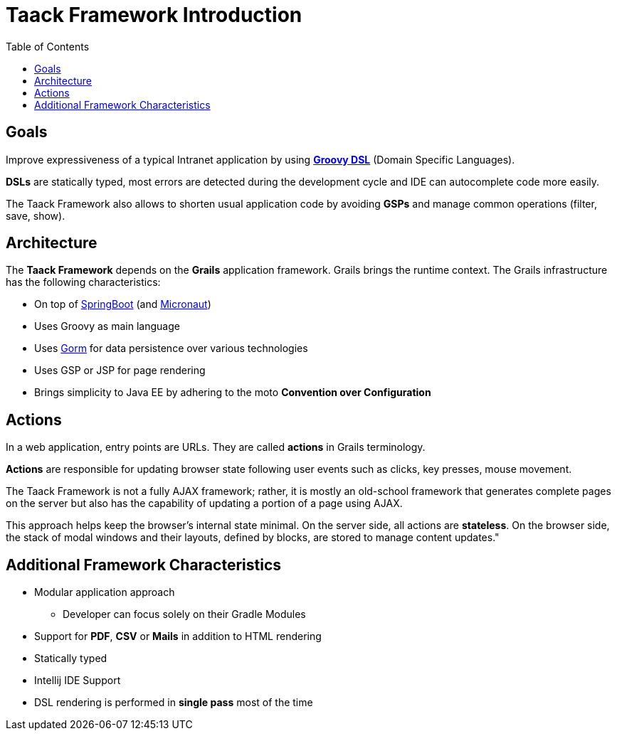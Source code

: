 = Taack Framework Introduction
:doctype: book
:taack-category: 1|doc/Concepts
:toc:
:source-highlighter: rouge

== Goals

Improve expressiveness of a typical Intranet application by using http://docs.groovy-lang.org/docs/latest/html/documentation/core-domain-specific-languages.html[*Groovy DSL*] (Domain Specific Languages).

*DSLs* are statically typed, most errors are detected during the development cycle and IDE can autocomplete code more easily.

The Taack Framework also allows to shorten usual application code by avoiding *GSPs* and manage common operations (filter, save, show).

== Architecture

The *Taack Framework* depends on the *Grails* application framework. Grails brings the runtime context. The Grails infrastructure has the following characteristics:

* On top of https://spring.io/projects/spring-boot[SpringBoot] (and https://micronaut.io/[Micronaut])
* Uses Groovy as main language
* Uses https://gorm.grails.org/[Gorm] for data persistence over various technologies
* Uses GSP or JSP for page rendering
* Brings simplicity to Java EE by adhering to the moto *Convention over Configuration*

== Actions

In a web application, entry points are URLs. They are called *actions* in Grails terminology.

*Actions* are responsible for updating browser state following user events such as clicks, key presses, mouse movement.

The Taack Framework is not a fully AJAX framework; rather, it is mostly an old-school framework that generates complete pages on the server but also has the capability of updating a portion of a page using AJAX.

This approach helps keep the browser's internal state minimal. On the server side, all actions are *stateless*. On the browser side, the stack of modal windows and their layouts, defined by blocks, are stored to manage content updates."

== Additional Framework Characteristics

* Modular application approach
** Developer can focus solely on their Gradle Modules
* Support for *PDF*, *CSV* or *Mails* in addition to HTML rendering
* Statically typed
* Intellij IDE Support
* DSL rendering is performed in *single pass* most of the time
